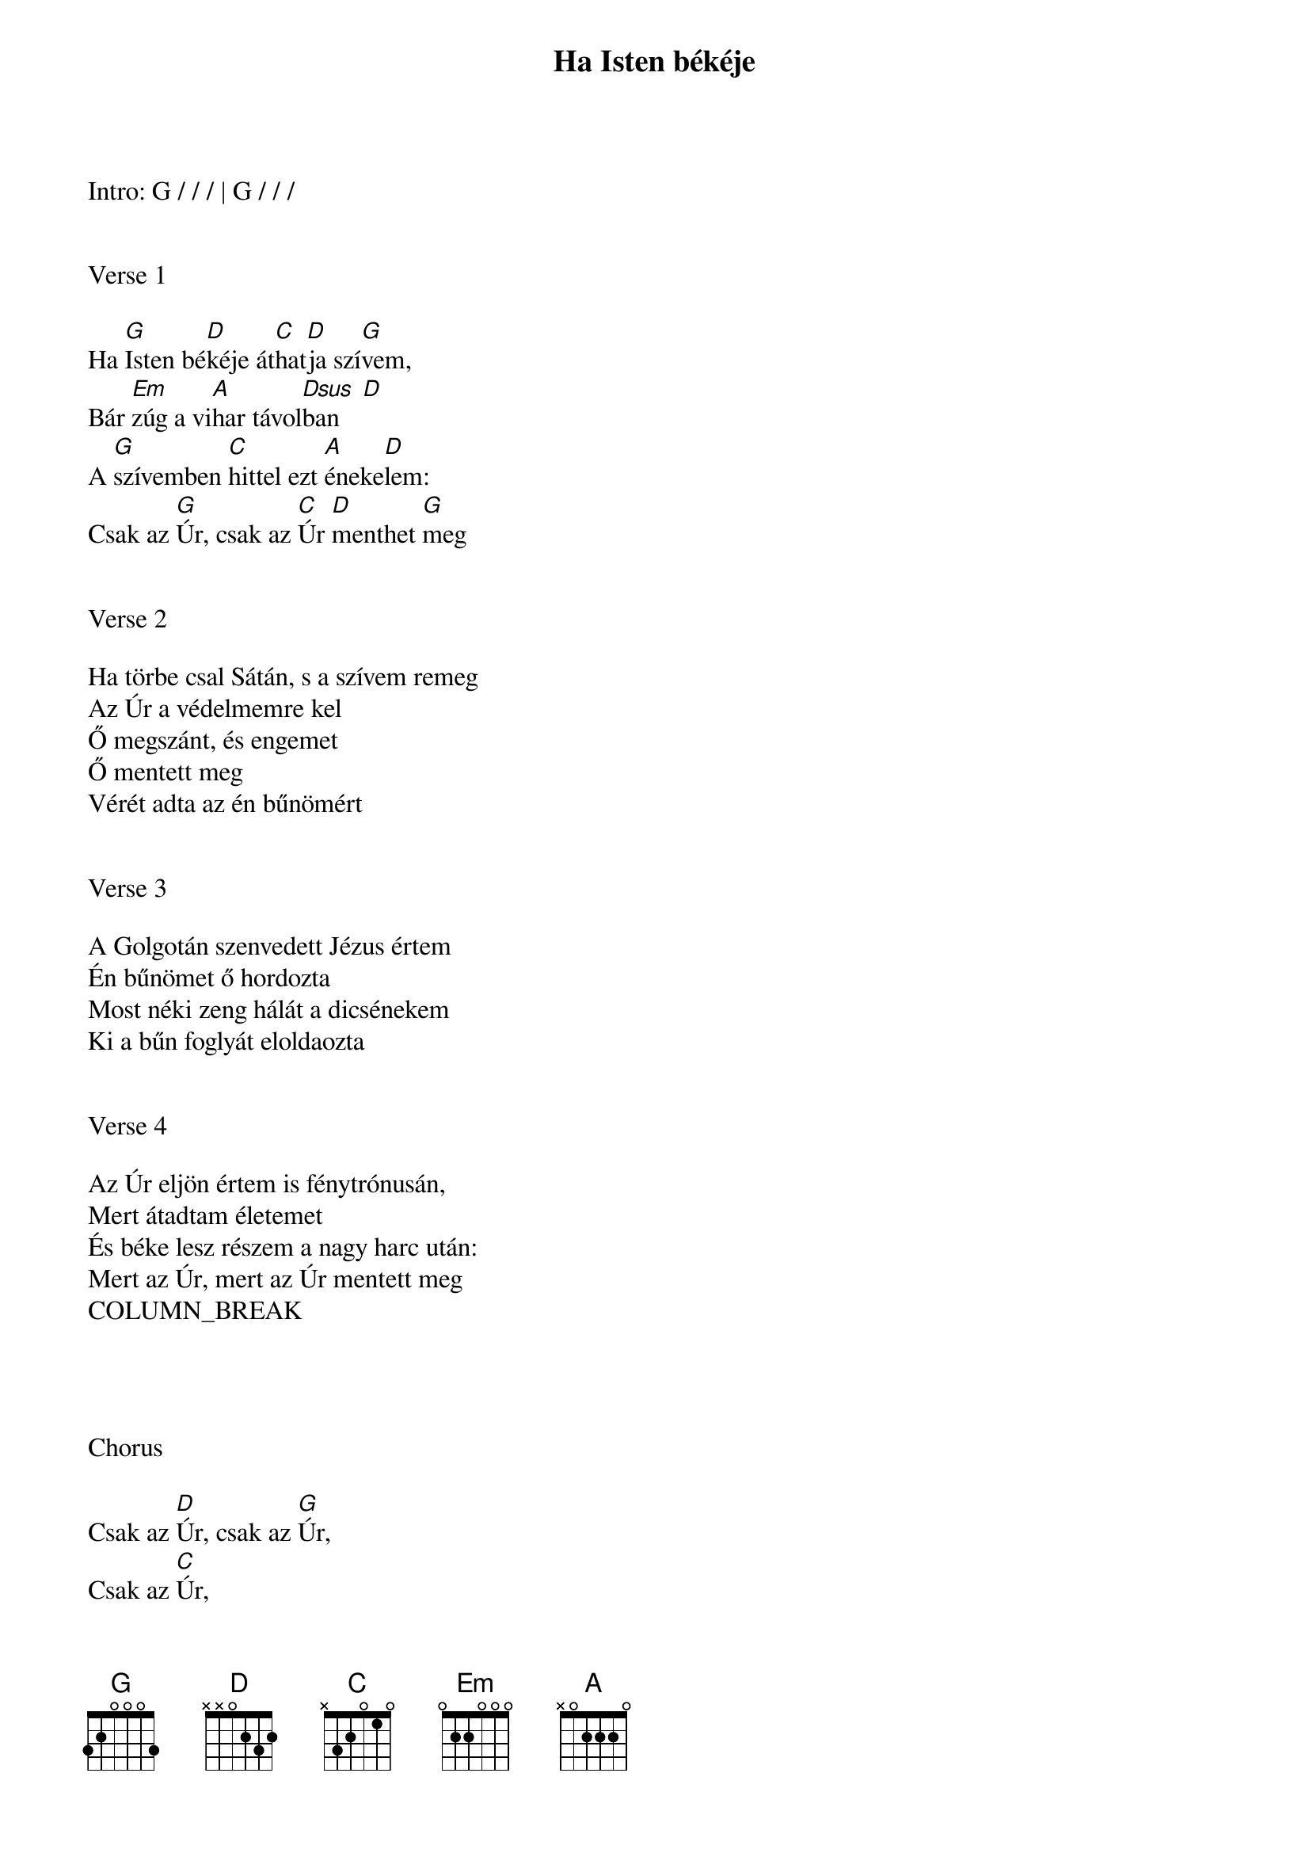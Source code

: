 {title: Ha Isten békéje}
{key: G}
{tempo: 72}
{time: 4/4}
{duration: 240}



Intro: G / / / | G / / /


Verse 1

Ha [G]Isten bé[D]kéje át[C]hat[D]ja szí[G]vem,
Bár [Em]zúg a vi[A]har távol[Dsus  D]ban
A [G]szívemben [C]hittel ezt [A]éneke[D]lem:
Csak az [G]Úr, csak az [C]Úr [D]menthet [G]meg


Verse 2

Ha törbe csal Sátán, s a szívem remeg
Az Úr a védelmemre kel
Ő megszánt, és engemet 
Ő mentett meg
Vérét adta az én bűnömért


Verse 3

A Golgotán szenvedett Jézus értem
Én bűnömet ő hordozta
Most néki zeng hálát a dicsénekem
Ki a bűn foglyát eloldaozta


Verse 4

Az Úr eljön értem is fénytrónusán,
Mert átadtam életemet
És béke lesz részem a nagy harc után:
Mert az Úr, mert az Úr mentett meg
COLUMN_BREAK




Chorus

Csak az [D]Úr, csak az [G]Úr,
Csak az [C]Úr,
Csak az [D]Úr menthet [G]meg!